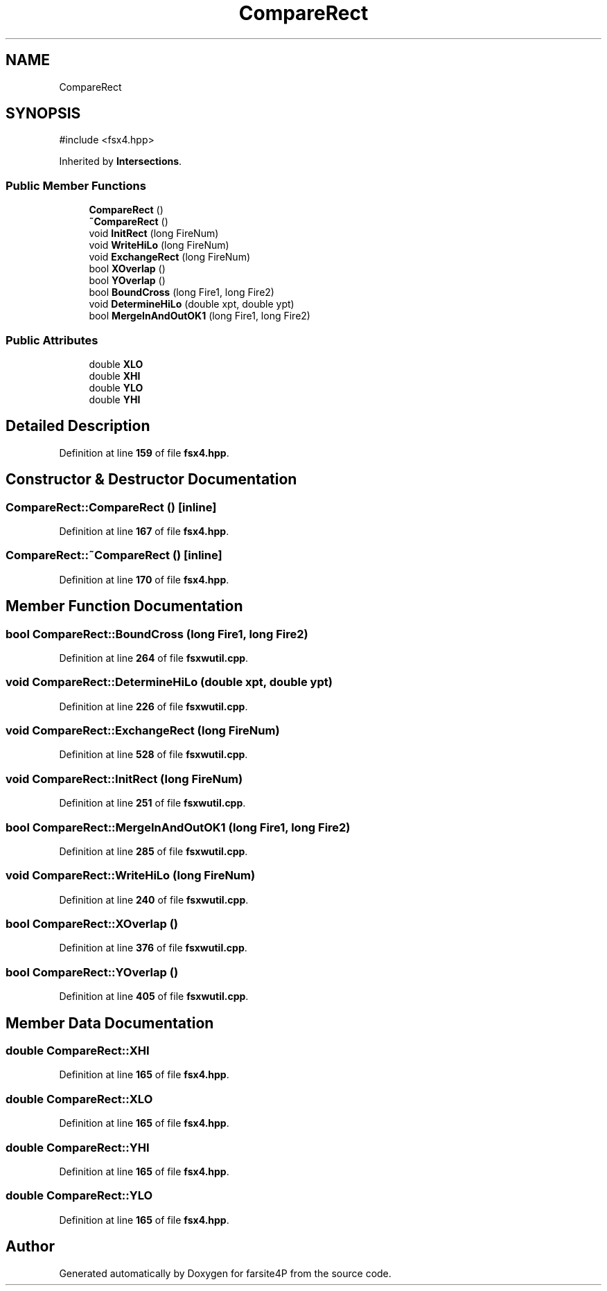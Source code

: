 .TH "CompareRect" 3 "farsite4P" \" -*- nroff -*-
.ad l
.nh
.SH NAME
CompareRect
.SH SYNOPSIS
.br
.PP
.PP
\fR#include <fsx4\&.hpp>\fP
.PP
Inherited by \fBIntersections\fP\&.
.SS "Public Member Functions"

.in +1c
.ti -1c
.RI "\fBCompareRect\fP ()"
.br
.ti -1c
.RI "\fB~CompareRect\fP ()"
.br
.ti -1c
.RI "void \fBInitRect\fP (long FireNum)"
.br
.ti -1c
.RI "void \fBWriteHiLo\fP (long FireNum)"
.br
.ti -1c
.RI "void \fBExchangeRect\fP (long FireNum)"
.br
.ti -1c
.RI "bool \fBXOverlap\fP ()"
.br
.ti -1c
.RI "bool \fBYOverlap\fP ()"
.br
.ti -1c
.RI "bool \fBBoundCross\fP (long Fire1, long Fire2)"
.br
.ti -1c
.RI "void \fBDetermineHiLo\fP (double xpt, double ypt)"
.br
.ti -1c
.RI "bool \fBMergeInAndOutOK1\fP (long Fire1, long Fire2)"
.br
.in -1c
.SS "Public Attributes"

.in +1c
.ti -1c
.RI "double \fBXLO\fP"
.br
.ti -1c
.RI "double \fBXHI\fP"
.br
.ti -1c
.RI "double \fBYLO\fP"
.br
.ti -1c
.RI "double \fBYHI\fP"
.br
.in -1c
.SH "Detailed Description"
.PP 
Definition at line \fB159\fP of file \fBfsx4\&.hpp\fP\&.
.SH "Constructor & Destructor Documentation"
.PP 
.SS "CompareRect::CompareRect ()\fR [inline]\fP"

.PP
Definition at line \fB167\fP of file \fBfsx4\&.hpp\fP\&.
.SS "CompareRect::~CompareRect ()\fR [inline]\fP"

.PP
Definition at line \fB170\fP of file \fBfsx4\&.hpp\fP\&.
.SH "Member Function Documentation"
.PP 
.SS "bool CompareRect::BoundCross (long Fire1, long Fire2)"

.PP
Definition at line \fB264\fP of file \fBfsxwutil\&.cpp\fP\&.
.SS "void CompareRect::DetermineHiLo (double xpt, double ypt)"

.PP
Definition at line \fB226\fP of file \fBfsxwutil\&.cpp\fP\&.
.SS "void CompareRect::ExchangeRect (long FireNum)"

.PP
Definition at line \fB528\fP of file \fBfsxwutil\&.cpp\fP\&.
.SS "void CompareRect::InitRect (long FireNum)"

.PP
Definition at line \fB251\fP of file \fBfsxwutil\&.cpp\fP\&.
.SS "bool CompareRect::MergeInAndOutOK1 (long Fire1, long Fire2)"

.PP
Definition at line \fB285\fP of file \fBfsxwutil\&.cpp\fP\&.
.SS "void CompareRect::WriteHiLo (long FireNum)"

.PP
Definition at line \fB240\fP of file \fBfsxwutil\&.cpp\fP\&.
.SS "bool CompareRect::XOverlap ()"

.PP
Definition at line \fB376\fP of file \fBfsxwutil\&.cpp\fP\&.
.SS "bool CompareRect::YOverlap ()"

.PP
Definition at line \fB405\fP of file \fBfsxwutil\&.cpp\fP\&.
.SH "Member Data Documentation"
.PP 
.SS "double CompareRect::XHI"

.PP
Definition at line \fB165\fP of file \fBfsx4\&.hpp\fP\&.
.SS "double CompareRect::XLO"

.PP
Definition at line \fB165\fP of file \fBfsx4\&.hpp\fP\&.
.SS "double CompareRect::YHI"

.PP
Definition at line \fB165\fP of file \fBfsx4\&.hpp\fP\&.
.SS "double CompareRect::YLO"

.PP
Definition at line \fB165\fP of file \fBfsx4\&.hpp\fP\&.

.SH "Author"
.PP 
Generated automatically by Doxygen for farsite4P from the source code\&.
